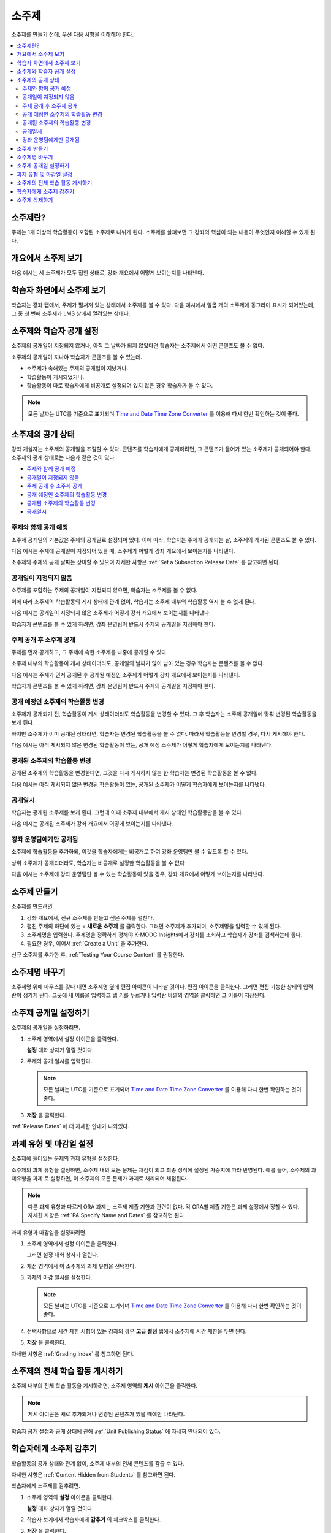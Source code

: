 .. _Developing Course Subsections:

###################################
소주제
###################################

소주제를 만들기 전에, 우선 다음 사항을 이해해야 한다.

.. contents::
  :local:
  :depth: 2

****************************
소주제란?
****************************

주제는 1개 이상의 학습활동이 포함된 소주제로 나뉘게 된다. 소주제를 살펴보면 그 강좌의 핵심이 되는 내용이 무엇인지 이해할 수 있게 된다.

***********************************
개요에서 소주제 보기
***********************************

다음 예시는 세 소주제가 모두 접힌 상태로, 강좌 개요에서 어떻게 보이는지를 나타낸다.

.. image:: ../../../shared/images/subsections.png
 :alt: Three collapsed subsections in the outline.

*********************************
학습자 화면에서 소주제 보기
*********************************

학습자는 강좌 탭에서, 주제가 펼쳐져 있는 상태에서 소주제를 볼 수 있다. 다음 예시에서 일곱 개의 소주제에 동그라미 표시가 되어있는데, 그 중 첫 번째 소주제가 LMS 상에서 열려있는 상태다.

.. image:: ../../../shared/images/subsections_student.png
 :width: 500
 :alt: The learner view of the outline.

************************************************
소주제와 학습자 공개 설정
************************************************

소주제의 공개일이 지정되지 않거나, 아직 그 날짜가 되지 않았다면 학습자는 소주제에서 어떤 콘텐츠도 볼 수 없다.

소주제의 공개일이 지나야 학습자가 콘텐츠를 볼 수 있는데.

* 소주제가 속해있는 주제의 공개일이 지났거나.
* 학습활동이 게시되었거나.
* 학습활동이 따로 학습자에게 비공개로 설정되어 있지 않은 경우 학습자가 볼 수 있다.

.. note:: 모든 날짜는 UTC를 기준으로 표기되며  `Time and Date Time Zone Converter <http://www.timeanddate.com/worldclock/converter.html>`_ 를 이용해 다시 한번 확인하는 것이 좋다.

************************************************
소주제의 공개 상태
************************************************

강좌 개설자는 소주제의 공개일을 조절할 수 있다. 콘텐츠를 학습자에게 공개하려면, 그 콘텐츠가 들어가 있는 소주제가 공개되어야 한다. 소주제의 공개 상태로는 다음과 같은 것이 있다.

* `주제와 함께 공개 예정`_
* `공개일이 지정되지 않음`_
* `주제 공개 후 소주제 공개`_
* `공개 예정인 소주제의 학습활동 변경`_
* `공개된 소주제의 학습활동 변경`_
* `공개일시`_

==========================
주제와 함께 공개 예정
==========================

소주제 공개일의 기본값은 주제의 공개일로 설정되어 있다. 이에 따라, 학습자는 주제가 공개되는 날, 소주제의 게시된 콘텐츠도 볼 수 있다.

다음 예시는 주제에 공개일이 지정되어 있을 때, 소주제가 어떻게 강좌 개요에서 보이는지를 나타낸다.

.. image:: ../../../shared/images/subsection-scheduled.png
 :alt: A subsection scheduled to release with the section.

소주제와 주제의 공개 날짜는 상이할 수 있으며 자세한 사항은  :ref:`Set a Subsection Release Date` 를 참고하면 된다.

========================
공개일이 지정되지 않음
========================

소주제를 포함하는 주제의 공개일이 지정되지 않으면, 학습자는 소주제를 볼 수 없다.

이에 따라 소주제의 학습활동의 게시 상태에 관계 없이, 학습자는 소주제 내부의 학습활동 역시 볼 수 없게 된다.

다음 예시는 공개일이 지정되지 않은 소주제가 어떻게 강좌 개요에서 보이는지를 나타낸다.

.. image:: ../../../shared/images/subsection-unscheduled.png
 :alt: An unscheduled subsection.

학습자가 콘텐츠를 볼 수 있게 하려면, 강좌 운영팀이 반드시 주제의 공개일을 지정해야 한다.

===================================
주제 공개 후 소주제 공개
===================================

주제를 먼저 공개하고, 그 주제에 속한 소주제를 나중에 공개할 수 있다.

소주제 내부의 학습활동이 게시 상태이더라도, 공개일의 날짜가 많이 남아 있는 경우 학습자는 콘텐츠를 볼 수 없다.

다음 예시는 주제가 먼저 공개된 후 공개될 예정인 소주제가 어떻게 강좌 개요에서 보이는지를 나타낸다.

.. image:: ../../../shared/images/subsection-scheduled-different.png
 :alt: A subsection scheduled to release later than the section.

학습자가 콘텐츠를 볼 수 있게 하려면, 강좌 운영팀이 반드시 주제의 공개일을 지정해야 한다.

==================================
공개 예정인 소주제의 학습활동 변경
==================================

소주제가 공개되기 전, 학습활동이 게시 상태이더라도 학습활동을 변경할 수 있다. 그 후 학습자는 소주제 공개일에 맞춰 변경된 학습활동을 보게 된다.

하지만 소주제가 이미 공개된 상태라면, 학습자는 변경된 학습활동을 볼 수 없다. 따라서 학습활동을 변경할 경우, 다시 게시해야 한다.

다음 예시는 아직 게시되지 않은 변경된 학습활동이 있는, 공개 예정 소주제가 어떻게 학습자에게 보이는지를 나타낸다.

.. image:: ../../../shared/images/section-scheduled-with-changes.png
 :alt: A scheduled subsection with unpublished changes.

==================================
공개된 소주제의 학습활동 변경
==================================

공개된 소주제의 학습활동을 변경한다면, 그것을 다시 게시하지 않는 한 학습자는 변경된 학습활동을 볼 수 없다.

다음 예시는 아직 게시되지 않은 변경된 학습활동이 있는, 공개된 소주제가 어떻게 학습자에게 보이는지를 나타낸다.

.. image:: ../../../shared/images/section-released-with-changes.png
 :alt: A released subsection with unpublished changes.

===========================
공개일시
===========================

학습자는 공개된 소주제를 보게 된다. 그런데 이때 소주제 내부에서 게시 상태인 학습활동만을 볼 수 있다.

다음 예시는 공개된 소주제가 강좌 개요에서 어떻게 보이는지를 나타낸다.

.. image:: ../../../shared/images/subsection-released.png
 :alt: A released subsection.

===========================
강좌 운영팀에게만 공개됨
===========================

소주제에 학습활동을 추가하되, 이것을 학습자에게는 비공개로 하여 강좌 운영팀만 볼 수 있도록 할 수 있다.

상위 소주제가 공개되더라도, 학습자는 비공개로 설정한 학습활동을 볼 수 없다

다음 예시는 소주제에 강좌 운영팀만 볼 수 있는 학습활동이 있을 경우, 강좌 개요에서 어떻게 보이는지를 나타낸다.

.. image:: ../../../shared/images/section-hidden-unit.png
 :alt: A subsection with a hidden unit.

.. _Create a Subsection:

****************************
소주제 만들기
****************************

소주제를 만드려면.

#. 강좌 개요에서, 신규 소주제를 만들고 싶은 주제를 펼친다.
#. 펼친 주제의 하단에 있는 + **새로운 소주제** 를 클릭한다. 그러면 소주제가 추가되며, 소주제명을 입력할 수 있게 된다.
#. 소주제명을 입력한다. 주제명을 정확하게 정해야 K-MOOC Insights에서 강좌를 조회하고 학습자가 강좌를 검색하는데 좋다.
#. 필요한 경우, 이어서  :ref:`Create a Unit` 을 추가한다.

신규 소주제를 추가한 후,  :ref:`Testing Your Course Content` 를 권장한다.

********************************
소주제명 바꾸기
********************************

소주제명 위에 마우스를 갖다 대면 소주제명 옆에 편집 아이콘이 나타날 것이다. 편집 아이콘을 클릭한다. 그러면 편집 가능한 상태의 입력란이 생기게 된다. 그곳에 새 이름을 입력하고 탭 키를 누르거나 입력란 바깥의 영역을 클릭하면 그 이름이 저장된다.

.. _Set a Subsection Release Date:

********************************
소주제 공개일 설정하기
********************************

소주제의 공개일을 설정하려면.

#. 소주제 영역에서 설정 아이콘을 클릭한다.

   .. image:: ../../../shared/images/subsections-settings-icon.png
    :alt: A subsection in the course outline with the configure icon indicated.
    :width: 600

   **설정** 대화 상자가 열릴 것이다.

#. 주제의 공개 일시를 입력한다.

   .. note:: 모든 날짜는 UTC를 기준으로 표기되며  `Time and Date Time Zone Converter <http://www.timeanddate.com/worldclock/converter.html>`_ 를 이용해 다시 한번 확인하는 것이 좋다.

#. **저장** 을 클릭한다.

:ref:`Release Dates` 에 더 자세한 안내가 나와있다.

.. _Set the Assignment Type and Due Date for a Subsection:

********************************************************
과제 유형 및 마감일 설정
********************************************************

소주제에 들어있는 문제의 과제 유형을 설정한다.

소주제의 과제 유형을 설정하면, 소주제 내의 모든 문제는 채점이 되고 최종 성적에 설정된 가중치에 따라 반영된다. 예를 들어, 소주제의 과제유형을 과제 로 설정하면, 이 소주제의 모든 문제가 과제로 처리되어 채점된다.

.. note:: 다른 과제 유형과 다르게 ORA 과제는 소주제 제출 기한과 관련이 없다. 각 ORA별 제출 기한은 과제 설정에서 정할 수 있다. 자세한 사항은 :ref:`PA Specify Name and Dates` 를 참고하면 된다.

과제 유형과 마감일을 설정하려면.

#. 소주제 영역에서 설정 아이콘을 클릭한다.

   .. image:: ../../../shared/images/subsections-settings-icon.png
    :alt: A subsection in the course outline with the configure icon indicated.
    :width: 600

   그러면 설정 대화 상자가 열린다.

#. 채점 영역에서 이 소주제의 과제 유형을 선택한다.

#. 과제의 마감 일시를 설정한다.

   .. note:: 모든 날짜는 UTC를 기준으로 표기되며  `Time and Date Time Zone Converter <http://www.timeanddate.com/worldclock/converter.html>`_  를 이용해 다시 한번 확인하는 것이 좋다.

#. 선택사항으로 시간 제한 시험이 있는 강좌의 경우 **고급 설정** 탭에서 소주제에 시간 제한을 두면 된다.

#. **저장** 을 클릭한다.

자세한 사항은  :ref:`Grading Index` 를 참고하면 된다.

.. _Publish all Units in a Subsection:

**********************************
소주제의 전체 학습 활동 게시하기
**********************************

소주제 내부의 전체 학습 활동을 게시하려면, 소주제 영역의 **게시** 아이콘을 클릭한다.

.. image:: ../../../shared/images/outline-publish-icon-subsection.png
 :alt: Publishing icon for a subsection

.. note::
 게시 아이콘은 새로 추가되거나 변경된 콘텐츠가 있을 때에만 나타난다.

학습자 공개 설정과 공개 상태에 관해  :ref:`Unit Publishing Status` 에 자세히 안내되어 있다.

.. _Hide a Subsection from Students:

********************************
학습자에게 소주제 감추기
********************************

학습활동의 공개 상태와 관계 없이, 소주제 내부의 전체 콘텐츠를 감출 수 있다.

자세한 사항은 :ref:`Content Hidden from Students` 를 참고하면 된다.

학습자에게 소주제를 감추려면.

#. 소주제 영역의 **설정** 아이콘을 클릭한다.

   .. image:: ../../../shared/images/subsections-settings-icon.png
     :alt: A subsection in the course outline with the configure icon
      indicated.
     :width: 600

   **설정** 대화 상자가 열릴 것이다.

#. 학습자 보기에서 학습자에게 **감추기** 의 체크박스를 클릭한다.

#. **저장** 을 클릭한다.

이제 소주제의 콘텐츠가 학습자에게 보이지 않을 것이다.

학습자에게 소주제를 공개하려면, 이 단계를 반복하되 학습자에게 감추기 의 체크박스를 해제한다.

.. warning::
 학습자에게 감추기 의 체크박스를 해제해도, 개별적으로 비공개로 설정한 학습활동은 여전히 공개되지 않는다. 또한 게시하지 않은 학습활동도 여전히 공개되지 않는다.

.. _Delete a Subsection:

********************************
소주제 삭제하기
********************************

소주제를 삭제하면, 해당 소주제 내부의 전체 학습활동도 함께 삭제된다.

.. warning::
 소주제를 삭제한 후에는 강좌 콘텐츠를 복구할 수 없다. 나중에 필요할 수도 있다고 생각되는 콘텐츠는 삭제하지 말고, 비공개 주제에 옮겨두는 것을 권장한다.

소주제를 삭제하려면.

#. 삭제를 원하는 소주제의 영역에 있는 **삭제** 아이콘을 클릭한다.

  .. image:: ../../../shared/images/subsection-delete.png
   :alt: The subsection with Delete icon circled.

2. 삭제를 확인하는 대화상자가 뜨면, **네, 소주제를 삭제합니다.** 를 클릭한다.
